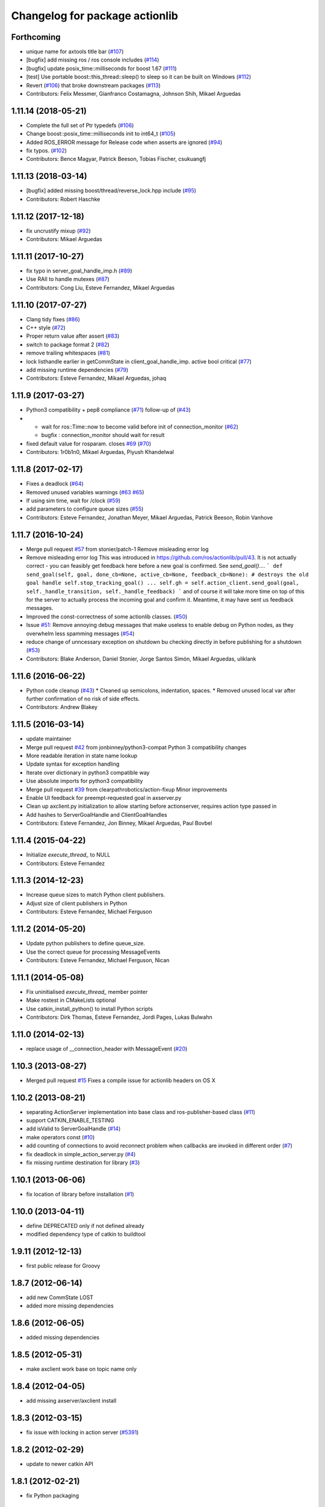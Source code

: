 ^^^^^^^^^^^^^^^^^^^^^^^^^^^^^^^
Changelog for package actionlib
^^^^^^^^^^^^^^^^^^^^^^^^^^^^^^^

Forthcoming
-----------
* unique name for axtools title bar (`#107 <https://github.com/ros/actionlib/issues/107>`_)
* [bugfix] add missing ros / ros console includes (`#114 <https://github.com/ros/actionlib/issues/114>`_)
* [bugfix] update posix_time::milliseconds for boost 1.67 (`#111 <https://github.com/ros/actionlib/issues/111>`_)
* [test] Use portable boost::this_thread::sleep() to sleep so it can be built on Windows (`#112 <https://github.com/ros/actionlib/issues/112>`_)
* Revert (`#106 <https://github.com/ros/actionlib/issues/106>`_) that broke downstream packages (`#113 <https://github.com/ros/actionlib/issues/113>`_)
* Contributors: Felix Messmer, Gianfranco Costamagna, Johnson Shih, Mikael Arguedas

1.11.14 (2018-05-21)
--------------------
* Complete the full set of Ptr typedefs (`#106 <https://github.com/ros/actionlib/issues/106>`_)
* Change boost::posix_time::milliseconds init to int64_t (`#105 <https://github.com/ros/actionlib/issues/105>`_)
* Added ROS_ERROR message for Release code when asserts are ignored (`#94 <https://github.com/ros/actionlib/issues/94>`_)
* fix typos. (`#102 <https://github.com/ros/actionlib/issues/102>`_)
* Contributors: Bence Magyar, Patrick Beeson, Tobias Fischer, csukuangfj

1.11.13 (2018-03-14)
--------------------
* [bugfix] added missing boost/thread/reverse_lock.hpp include (`#95 <https://github.com/ros/actionlib/issues/95>`_)
* Contributors: Robert Haschke

1.11.12 (2017-12-18)
--------------------
* fix uncrustify mixup (`#92 <https://github.com/ros/actionlib/issues/92>`_)
* Contributors: Mikael Arguedas

1.11.11 (2017-10-27)
--------------------
* fix typo in server_goal_handle_imp.h (`#89 <https://github.com/ros/actionlib/issues/89>`_)
* Use RAII to handle mutexes (`#87 <https://github.com/ros/actionlib/issues/87>`_)
* Contributors: Cong Liu, Esteve Fernandez, Mikael Arguedas

1.11.10 (2017-07-27)
--------------------
* Clang tidy fixes (`#86 <https://github.com/ros/actionlib/issues/86>`_)
* C++ style (`#72 <https://github.com/ros/actionlib/issues/72>`_)
* Proper return value after assert (`#83 <https://github.com/ros/actionlib/issues/83>`_)
* switch to package format 2 (`#82 <https://github.com/ros/actionlib/issues/82>`_)
* remove trailing whitespaces (`#81 <https://github.com/ros/actionlib/issues/81>`_)
* lock listhandle earlier in getCommState in client_goal_handle_imp. active bool critical (`#77 <https://github.com/ros/actionlib/issues/77>`_)
* add missing runtime dependencies (`#79 <https://github.com/ros/actionlib/issues/79>`_)
* Contributors: Esteve Fernandez, Mikael Arguedas, johaq

1.11.9 (2017-03-27)
-------------------
* Python3 compatibility + pep8 compliance (`#71 <https://github.com/ros/actionlib/issues/71>`_) follow-up of (`#43 <https://github.com/ros/actionlib/issues/43>`_)
* - wait for ros::Time::now to become valid before init of connection_monitor (`#62 <https://github.com/ros/actionlib/issues/62>`_)
  - bugfix : connection_monitor should wait for result
* fixed default value for rosparam. closes `#69 <https://github.com/ros/actionlib/issues/69>`_ (`#70 <https://github.com/ros/actionlib/issues/70>`_)
* Contributors: 1r0b1n0, Mikael Arguedas, Piyush Khandelwal

1.11.8 (2017-02-17)
-------------------
* Fixes a deadlock (`#64 <https://github.com/ros/actionlib/issues/64>`_)
* Removed unused variables warnings (`#63 <https://github.com/ros/actionlib/issues/63>`_ `#65 <https://github.com/ros/actionlib/issues/65>`_)
* If using sim time, wait for /clock (`#59 <https://github.com/ros/actionlib/issues/59>`_)
* add parameters to configure queue sizes (`#55 <https://github.com/ros/actionlib/pull/55>`_)
* Contributors: Esteve Fernandez, Jonathan Meyer, Mikael Arguedas, Patrick Beeson, Robin Vanhove

1.11.7 (2016-10-24)
-------------------
* Merge pull request `#57 <https://github.com/ros/actionlib/issues/57>`_ from stonier/patch-1
  Remove misleading error log
* Remove misleading error log
  This was introduced in https://github.com/ros/actionlib/pull/43.
  It is not actually correct - you can feasibly get feedback here before a new goal is confirmed. See `send_goal()`....
  ```
  def send_goal(self, goal, done_cb=None, active_cb=None, feedback_cb=None):
  # destroys the old goal handle
  self.stop_tracking_goal()
  ...
  self.gh = self.action_client.send_goal(goal, self._handle_transition, self._handle_feedback)
  ```
  and of course it will take more time on top of this for the server to actually process the incoming goal and confirm it. Meantime, it may have sent us feedback messages.
* Improved the const-correctness of some actionlib classes. (`#50 <https://github.com/ros/actionlib/issues/50>`_)
* Issue `#51 <https://github.com/ros/actionlib/issues/51>`_: Remove annoying debug messages that make useless to enable debug on Python nodes, as they overwhelm less spamming messages (`#54 <https://github.com/ros/actionlib/issues/54>`_)
* reduce change of unncessary exception on shutdown bu checking directly in before publishing for a shutdown (`#53 <https://github.com/ros/actionlib/issues/53>`_)
* Contributors: Blake Anderson, Daniel Stonier, Jorge Santos Simón, Mikael Arguedas, uliklank

1.11.6 (2016-06-22)
-------------------
* Python code cleanup (`#43 <https://github.com/ros/actionlib/issues/43>`_)
  * Cleaned up semicolons, indentation, spaces.
  * Removed unused local var after further confirmation of no risk of side effects.
* Contributors: Andrew Blakey

1.11.5 (2016-03-14)
-------------------
* update maintainer
* Merge pull request `#42 <https://github.com/ros/actionlib/issues/42>`_ from jonbinney/python3-compat
  Python 3 compatibility changes
* More readable iteration in state name lookup
* Update syntax for exception handling
* Iterate over dictionary in python3 compatible way
* Use absolute imports for python3 compatibility
* Merge pull request `#39 <https://github.com/ros/actionlib/issues/39>`_ from clearpathrobotics/action-fixup
  Minor improvements
* Enable UI feedback for preempt-requested goal in axserver.py
* Clean up axclient.py initialization to allow starting before actionserver, requires action type passed in
* Add hashes to ServerGoalHandle and ClientGoalHandles
* Contributors: Esteve Fernandez, Jon Binney, Mikael Arguedas, Paul Bovbel

1.11.4 (2015-04-22)
-------------------
* Initialize `execute_thread_` to NULL
* Contributors: Esteve Fernandez

1.11.3 (2014-12-23)
-------------------
* Increase queue sizes to match Python client publishers.
* Adjust size of client publishers in Python
* Contributors: Esteve Fernandez, Michael Ferguson

1.11.2 (2014-05-20)
-------------------
* Update python publishers to define queue_size.
* Use the correct queue for processing MessageEvents
* Contributors: Esteve Fernandez, Michael Ferguson, Nican

1.11.1 (2014-05-08)
-------------------
* Fix uninitialised `execute_thread_` member pointer
* Make rostest in CMakeLists optional
* Use catkin_install_python() to install Python scripts
* Contributors: Dirk Thomas, Esteve Fernandez, Jordi Pages, Lukas Bulwahn

1.11.0 (2014-02-13)
-------------------
* replace usage of __connection_header with MessageEvent (`#20 <https://github.com/ros/actionlib/issues/20>`_)

1.10.3 (2013-08-27)
-------------------
* Merged pull request `#15 <https://github.com/ros/actionlib/issues/15>`_
  Fixes a compile issue for actionlib headers on OS X

1.10.2 (2013-08-21)
-------------------
* separating ActionServer implementation into base class and ros-publisher-based class (`#11 <https://github.com/ros/actionlib/issues/11>`_)
* support CATKIN_ENABLE_TESTING
* add isValid to ServerGoalHandle (`#14 <https://github.com/ros/actionlib/issues/14>`_)
* make operators const (`#10 <https://github.com/ros/actionlib/issues/10>`_)
* add counting of connections to avoid reconnect problem when callbacks are invoked in different order (`#7 <https://github.com/ros/actionlib/issues/7>`_)
* fix deadlock in simple_action_server.py (`#4 <https://github.com/ros/actionlib/issues/4>`_)
* fix missing runtime destination for library (`#3 <https://github.com/ros/actionlib/issues/3>`_)

1.10.1 (2013-06-06)
-------------------
* fix location of library before installation (`#1 <https://github.com/ros/actionlib/issues/1>`_)

1.10.0 (2013-04-11)
-------------------
* define DEPRECATED only if not defined already
* modified dependency type of catkin to buildtool

1.9.11 (2012-12-13)
-------------------
* first public release for Groovy

1.8.7 (2012-06-14)
------------------
* add new CommState LOST
* added more missing dependencies

1.8.6 (2012-06-05)
------------------
* added missing dependencies

1.8.5 (2012-05-31)
------------------
* make axclient work base on topic name only

1.8.4 (2012-04-05)
------------------
* add missing axserver/axclient install

1.8.3 (2012-03-15)
------------------
* fix issue with locking in action server (`#5391 <https://code.ros.org/trac/ros-pkg/ticket/5391>`_)

1.8.2 (2012-02-29)
------------------
* update to newer catkin API

1.8.1 (2012-02-21)
------------------
* fix Python packaging

1.8.0 (2012-02-07)
------------------
* separated from common stack
* converted to use catkin
